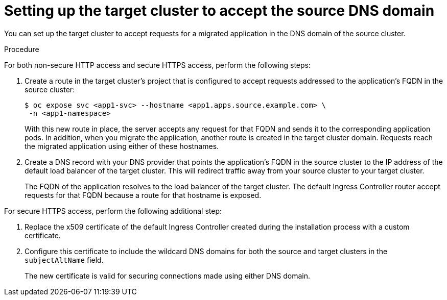 // Module included in the following assemblies:
//
// * migrating_from_ocp_3_to_4/planning-considerations-3-4.adoc
// * migration_toolkit_for_containers/network-considerations-mtc.adoc

:_mod-docs-content-type: PROCEDURE
[id="migration-setting-up-target-cluster-to-accept-source-dns-domain_{context}"]
= Setting up the target cluster to accept the source DNS domain

You can set up the target cluster to accept requests for a migrated application in the DNS domain of the source cluster.

.Procedure

For both non-secure HTTP access and secure HTTPS access, perform the following steps:

. Create a route in the target cluster's project that is configured to accept requests addressed to the application's FQDN in the source cluster:
+
[source,terminal]
----
$ oc expose svc <app1-svc> --hostname <app1.apps.source.example.com> \
 -n <app1-namespace>
----
+
With this new route in place, the server accepts any request for that FQDN and sends it to the corresponding application pods.
In addition, when you migrate the application, another route is created in the target cluster domain. Requests reach the migrated application using either of these hostnames.

. Create a DNS record with your DNS provider that points the application's FQDN in the source cluster to the IP address of the default load balancer of the target cluster. This will redirect traffic away from your source cluster to your target cluster.
+
The FQDN of the application resolves to the load balancer of the target cluster. The default Ingress Controller router accept requests for that FQDN because a route for that hostname is exposed.

For secure HTTPS access, perform the following additional step:

. Replace the x509 certificate of the default Ingress Controller created during the installation process with a custom certificate.
. Configure this certificate to include the wildcard DNS domains for both the source and target clusters in the `subjectAltName` field.
+
The new certificate is valid for securing connections made using either DNS domain.
